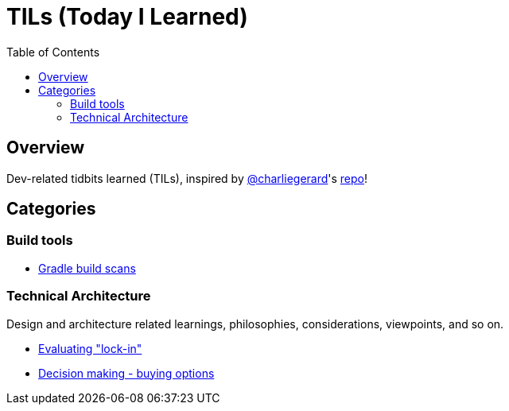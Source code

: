 = TILs (Today I Learned)
:toc:


== Overview

Dev-related tidbits learned (TILs), inspired by https://github.com/charliegerard[@charliegerard]'s link:https://github.com/charliegerard/dev-notes[repo]!


== Categories

=== Build tools

- link:docs/build-tools/gradle-build-scans.adoc[Gradle build scans]

=== Technical Architecture

Design and architecture related learnings, philosophies, considerations, viewpoints, and so on.

- link:docs/tech-architecture/lock-in.adoc[Evaluating "lock-in"]
- link:docs/tech-architecture/options-deferring-decisions.adoc[Decision making - buying options]
